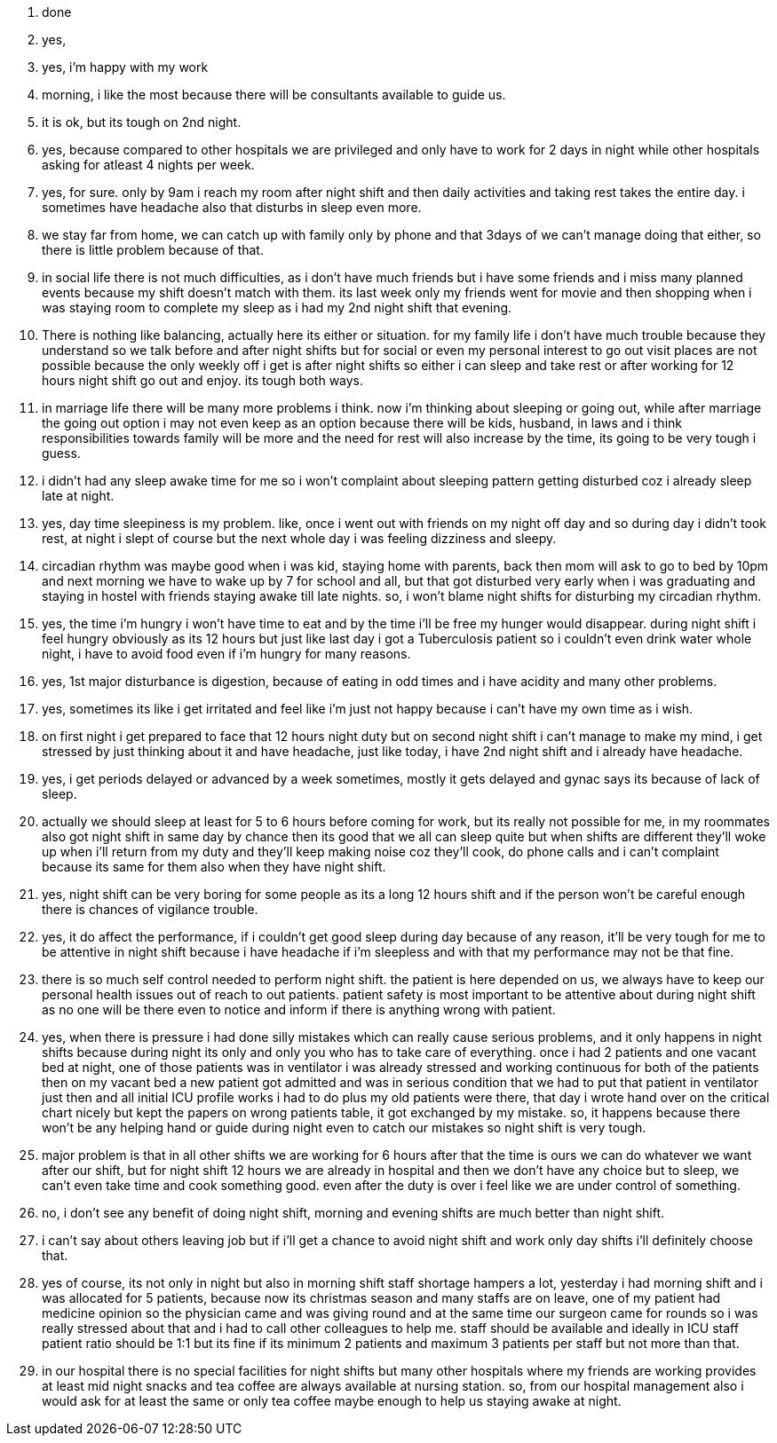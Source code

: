 1. done
2. yes,
3. yes, i'm happy with my work
4. morning, i like the most because there will be consultants available to guide us.
5. it is ok, but its tough on 2nd night.
6. yes, because compared to other hospitals we are privileged and only have to work for 2 days in night while other hospitals asking for atleast 4 nights per week.
7. yes, for sure. only by 9am i reach my room after night shift and then daily activities and taking rest takes the entire day. i sometimes have headache also that disturbs in sleep even more.
8. we stay far from home, we can catch up with family only by phone and that 3days of we can't manage doing that either, so there is little problem because of that.
9. in social life there is not much difficulties, as i don't have much friends but i have some friends and i miss many planned events because my shift doesn't match with them. its last week only my friends went for movie and then shopping when i was staying room to complete my sleep as i had my 2nd night shift that evening.
10. There is nothing like balancing, actually here its either or situation. for my family life i don't have much trouble because they understand so we talk before and after night shifts but for social or even my personal interest to go out visit places are not possible because the only weekly off i get is after night shifts so either i can sleep and take rest or after working for 12 hours night shift go out and enjoy. its tough both ways.
11. in marriage life there will be many more problems i think. now i'm thinking about sleeping or going out, while after marriage the going out option i may not even keep as an option because there will be kids, husband, in laws and i think responsibilities towards family will be more and the need for rest will also increase by the time, its going to be very tough i guess.
12. i didn't had any sleep awake time for me so i won't complaint about sleeping pattern getting disturbed coz i already sleep late at night.
13. yes, day time sleepiness is my problem. like, once i went out with friends on my night off day and so during day i didn't took rest, at night i slept of course but the next whole day i was feeling dizziness and sleepy.
14. circadian rhythm was maybe good when i was kid, staying home with parents, back then mom will ask to go to bed by 10pm and next morning we have to wake up by 7 for school and all, but that got disturbed very early when i was graduating and staying in hostel with friends staying awake till late nights. so, i won't blame night shifts for disturbing my circadian rhythm.
15. yes, the time i'm hungry i won't have time to eat and by the time i'll be free my hunger would disappear. during night shift i feel hungry obviously as its 12 hours but just like last day i got a Tuberculosis patient so i couldn't even drink water whole night, i have to avoid food even if i'm hungry for many reasons.
16. yes, 1st major disturbance is digestion, because of eating in odd times and i have acidity and many other problems.
17. yes, sometimes its like i get irritated and feel like i'm just not happy because i can't have my own time as i wish.
18. on first night i get prepared to face that 12 hours night duty but on second night shift i can't manage to make my mind, i get stressed by just thinking about it and have headache, just like today, i have 2nd night shift and i already have headache.
19. yes, i get periods delayed or advanced by a week sometimes, mostly it gets delayed and gynac says its because of lack of sleep.
20. actually we should sleep at least for 5 to 6 hours before coming for work, but its really not possible for me, in my roommates also got night shift in same day by chance then its good that we all can sleep quite but when shifts are different they'll woke up when i'll return from my duty and they'll keep making noise coz they'll cook, do phone calls and i can't complaint because its same for them also when they have night shift.
21. yes, night shift can be very boring for some people as its a long 12 hours shift and if the person won't be careful enough there is chances of vigilance trouble.
22. yes, it do affect the performance, if i couldn't get good sleep during day because of any reason, it'll be very tough for me to be attentive in night shift because i have headache if i'm sleepless and with that my performance may not be that fine.
23. there is so much self control needed to perform night shift. the patient is here depended on us, we always have to keep our personal health issues out of reach to out patients. patient safety is most important to be attentive about during night shift as no one will be there even to notice and inform if there is anything wrong with patient.
24. yes, when there is pressure i had done silly mistakes which can really cause serious problems, and it only happens in night shifts because during night its only and only you who has to take care of everything. once i had 2 patients and one vacant bed at night, one of those patients was in ventilator i was already stressed and working continuous for both of the patients then on my vacant bed a new patient got admitted and was in serious condition that we had to put that patient in ventilator just then and all initial ICU profile works i had to do plus my old patients were there, that day i wrote hand over on the critical chart nicely but kept the papers on wrong patients table, it got exchanged by my mistake. so, it happens because there won't be any helping hand or guide during night even to catch our mistakes so night shift is very tough.
25. major problem is that in all other shifts we are working for 6 hours after that the time is ours we can do whatever we want after our shift, but for night shift 12 hours we are already in hospital and then we don't have any choice but to sleep, we can't even take time and cook something good. even after the duty is over i feel like we are under control of something.
26. no, i don't see any benefit of doing night shift, morning and evening shifts are much better than night shift.
27. i can't say about others leaving job but if i'll get a chance to avoid night shift and work only day shifts i'll definitely choose that. 
28. yes of course, its not only in night but also in morning shift staff shortage hampers a lot, yesterday i had morning shift and i was allocated for 5 patients, because now its christmas season and many staffs are on leave, one of my patient had medicine opinion so the physician came and was giving round and at the same time our surgeon came for rounds so i was really stressed about that and i had to call other colleagues to help me. staff should be available and ideally in ICU staff patient ratio should be 1:1 but its fine if its minimum 2 patients and maximum 3 patients per staff but not more than that.
29. in our hospital there is no special facilities for night shifts but many other hospitals where my friends are working provides at least mid night snacks and tea coffee are always available at nursing station. so, from our hospital management also i would ask for at least the same or only tea coffee maybe enough to help us staying awake at night.